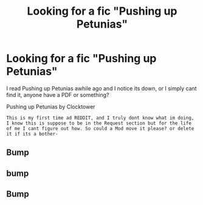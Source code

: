 #+TITLE: Looking for a fic "Pushing up Petunias"

* Looking for a fic "Pushing up Petunias"
:PROPERTIES:
:Author: meepmeepdeep
:Score: 8
:DateUnix: 1480276512.0
:DateShort: 2016-Nov-27
:FlairText: Fic Search
:END:
I read Pushing up Petunias awhile ago and I notice its down, or I simply cant find it, anyone have a PDF or something?

Pushing up Petunias by Clocktower

: This is my first time ad REDDIT, and I truly dont know what im doing, I know this is suppose to be in the Request section but for the life of me I cant figure out how. So could a Mod move it please? or delete it if its a bother-


** Bump
:PROPERTIES:
:Author: meepmeepdeep
:Score: 1
:DateUnix: 1481364671.0
:DateShort: 2016-Dec-10
:END:


** bump
:PROPERTIES:
:Author: meepmeepdeep
:Score: 1
:DateUnix: 1482885589.0
:DateShort: 2016-Dec-28
:END:


** Bump
:PROPERTIES:
:Author: meepmeepdeep
:Score: 1
:DateUnix: 1493137311.0
:DateShort: 2017-Apr-25
:END:
